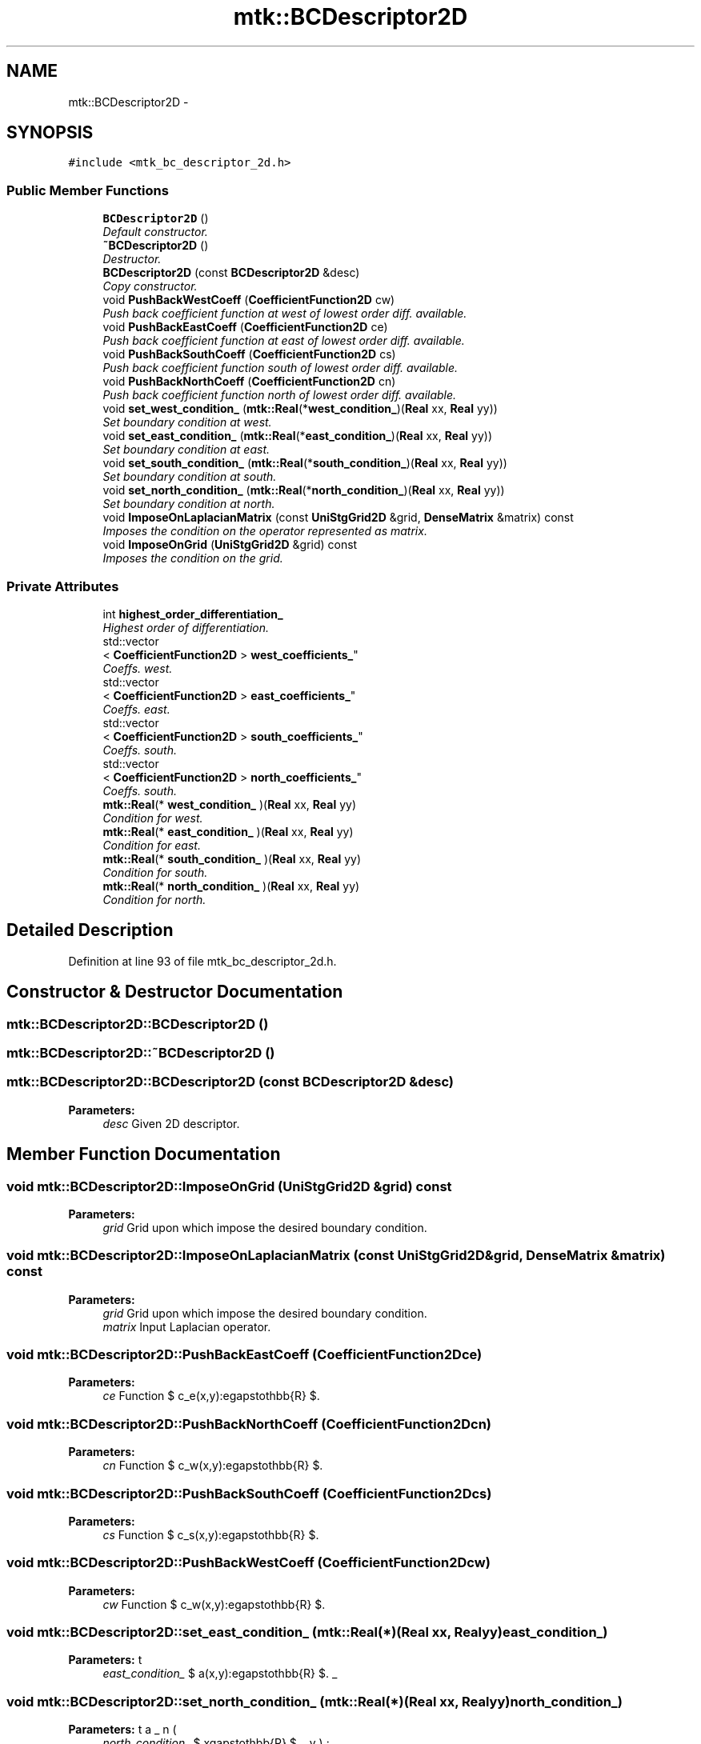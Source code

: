 .TH "mtk::BCDescriptor2D" 3 "Wed Nov 18 2015" "MTK: Mimetic Methods Toolkit" \" -*- nroff -*-
.ad l
.nh
.SH NAME
mtk::BCDescriptor2D \- 
.SH SYNOPSIS
.br
.PP
.PP
\fC#include <mtk_bc_descriptor_2d\&.h>\fP
.SS "Public Member Functions"

.in +1c
.ti -1c
.RI "\fBBCDescriptor2D\fP ()"
.br
.RI "\fIDefault constructor\&. \fP"
.ti -1c
.RI "\fB~BCDescriptor2D\fP ()"
.br
.RI "\fIDestructor\&. \fP"
.ti -1c
.RI "\fBBCDescriptor2D\fP (const \fBBCDescriptor2D\fP &desc)"
.br
.RI "\fICopy constructor\&. \fP"
.ti -1c
.RI "void \fBPushBackWestCoeff\fP (\fBCoefficientFunction2D\fP cw)"
.br
.RI "\fIPush back coefficient function at west of lowest order diff\&. available\&. \fP"
.ti -1c
.RI "void \fBPushBackEastCoeff\fP (\fBCoefficientFunction2D\fP ce)"
.br
.RI "\fIPush back coefficient function at east of lowest order diff\&. available\&. \fP"
.ti -1c
.RI "void \fBPushBackSouthCoeff\fP (\fBCoefficientFunction2D\fP cs)"
.br
.RI "\fIPush back coefficient function south of lowest order diff\&. available\&. \fP"
.ti -1c
.RI "void \fBPushBackNorthCoeff\fP (\fBCoefficientFunction2D\fP cn)"
.br
.RI "\fIPush back coefficient function north of lowest order diff\&. available\&. \fP"
.ti -1c
.RI "void \fBset_west_condition_\fP (\fBmtk::Real\fP(*\fBwest_condition_\fP)(\fBReal\fP xx, \fBReal\fP yy))"
.br
.RI "\fISet boundary condition at west\&. \fP"
.ti -1c
.RI "void \fBset_east_condition_\fP (\fBmtk::Real\fP(*\fBeast_condition_\fP)(\fBReal\fP xx, \fBReal\fP yy))"
.br
.RI "\fISet boundary condition at east\&. \fP"
.ti -1c
.RI "void \fBset_south_condition_\fP (\fBmtk::Real\fP(*\fBsouth_condition_\fP)(\fBReal\fP xx, \fBReal\fP yy))"
.br
.RI "\fISet boundary condition at south\&. \fP"
.ti -1c
.RI "void \fBset_north_condition_\fP (\fBmtk::Real\fP(*\fBnorth_condition_\fP)(\fBReal\fP xx, \fBReal\fP yy))"
.br
.RI "\fISet boundary condition at north\&. \fP"
.ti -1c
.RI "void \fBImposeOnLaplacianMatrix\fP (const \fBUniStgGrid2D\fP &grid, \fBDenseMatrix\fP &matrix) const "
.br
.RI "\fIImposes the condition on the operator represented as matrix\&. \fP"
.ti -1c
.RI "void \fBImposeOnGrid\fP (\fBUniStgGrid2D\fP &grid) const "
.br
.RI "\fIImposes the condition on the grid\&. \fP"
.in -1c
.SS "Private Attributes"

.in +1c
.ti -1c
.RI "int \fBhighest_order_differentiation_\fP"
.br
.RI "\fIHighest order of differentiation\&. \fP"
.ti -1c
.RI "std::vector
.br
< \fBCoefficientFunction2D\fP > \fBwest_coefficients_\fP"
.br
.RI "\fICoeffs\&. west\&. \fP"
.ti -1c
.RI "std::vector
.br
< \fBCoefficientFunction2D\fP > \fBeast_coefficients_\fP"
.br
.RI "\fICoeffs\&. east\&. \fP"
.ti -1c
.RI "std::vector
.br
< \fBCoefficientFunction2D\fP > \fBsouth_coefficients_\fP"
.br
.RI "\fICoeffs\&. south\&. \fP"
.ti -1c
.RI "std::vector
.br
< \fBCoefficientFunction2D\fP > \fBnorth_coefficients_\fP"
.br
.RI "\fICoeffs\&. south\&. \fP"
.ti -1c
.RI "\fBmtk::Real\fP(* \fBwest_condition_\fP )(\fBReal\fP xx, \fBReal\fP yy)"
.br
.RI "\fICondition for west\&. \fP"
.ti -1c
.RI "\fBmtk::Real\fP(* \fBeast_condition_\fP )(\fBReal\fP xx, \fBReal\fP yy)"
.br
.RI "\fICondition for east\&. \fP"
.ti -1c
.RI "\fBmtk::Real\fP(* \fBsouth_condition_\fP )(\fBReal\fP xx, \fBReal\fP yy)"
.br
.RI "\fICondition for south\&. \fP"
.ti -1c
.RI "\fBmtk::Real\fP(* \fBnorth_condition_\fP )(\fBReal\fP xx, \fBReal\fP yy)"
.br
.RI "\fICondition for north\&. \fP"
.in -1c
.SH "Detailed Description"
.PP 
Definition at line 93 of file mtk_bc_descriptor_2d\&.h\&.
.SH "Constructor & Destructor Documentation"
.PP 
.SS "mtk::BCDescriptor2D::BCDescriptor2D ()"

.SS "mtk::BCDescriptor2D::~BCDescriptor2D ()"

.SS "mtk::BCDescriptor2D::BCDescriptor2D (const \fBBCDescriptor2D\fP &desc)"

.PP
\fBParameters:\fP
.RS 4
\fIdesc\fP Given 2D descriptor\&. 
.RE
.PP

.SH "Member Function Documentation"
.PP 
.SS "void mtk::BCDescriptor2D::ImposeOnGrid (\fBUniStgGrid2D\fP &grid) const"

.PP
\fBParameters:\fP
.RS 4
\fIgrid\fP Grid upon which impose the desired boundary condition\&. 
.RE
.PP

.SS "void mtk::BCDescriptor2D::ImposeOnLaplacianMatrix (const \fBUniStgGrid2D\fP &grid, \fBDenseMatrix\fP &matrix) const"

.PP
\fBParameters:\fP
.RS 4
\fIgrid\fP Grid upon which impose the desired boundary condition\&. 
.br
\fImatrix\fP Input Laplacian operator\&. 
.RE
.PP

.SS "void mtk::BCDescriptor2D::PushBackEastCoeff (\fBCoefficientFunction2D\fPce)"

.PP
\fBParameters:\fP
.RS 4
\fIce\fP Function $ c_e(x,y):\Omega\mapsto\mathbb{R} $\&. 
.RE
.PP

.SS "void mtk::BCDescriptor2D::PushBackNorthCoeff (\fBCoefficientFunction2D\fPcn)"

.PP
\fBParameters:\fP
.RS 4
\fIcn\fP Function $ c_w(x,y):\Omega\mapsto\mathbb{R} $\&. 
.RE
.PP

.SS "void mtk::BCDescriptor2D::PushBackSouthCoeff (\fBCoefficientFunction2D\fPcs)"

.PP
\fBParameters:\fP
.RS 4
\fIcs\fP Function $ c_s(x,y):\Omega\mapsto\mathbb{R} $\&. 
.RE
.PP

.SS "void mtk::BCDescriptor2D::PushBackWestCoeff (\fBCoefficientFunction2D\fPcw)"

.PP
\fBParameters:\fP
.RS 4
\fIcw\fP Function $ c_w(x,y):\Omega\mapsto\mathbb{R} $\&. 
.RE
.PP

.SS "void mtk::BCDescriptor2D::set_east_condition_ (\fBmtk::Real\fP(*)(\fBReal\fP xx, \fBReal\fP yy)east_condition_)"

.PP
\fBParameters:\fP
.RS 4
\fIeast_condition_\fP $ \beta_e(x,y):\Omega\mapsto\mathbb{R} $\&. 
.RE
.PP

.SS "void mtk::BCDescriptor2D::set_north_condition_ (\fBmtk::Real\fP(*)(\fBReal\fP xx, \fBReal\fP yy)north_condition_)"

.PP
\fBParameters:\fP
.RS 4
\fInorth_condition_\fP $ \beta_n(x,y):\Omega\mapsto\mathbb{R} $\&. 
.RE
.PP

.SS "void mtk::BCDescriptor2D::set_south_condition_ (\fBmtk::Real\fP(*)(\fBReal\fP xx, \fBReal\fP yy)south_condition_)"

.PP
\fBParameters:\fP
.RS 4
\fIsouth_condition_\fP $ \beta_s(x,y):\Omega\mapsto\mathbb{R} $\&. 
.RE
.PP

.SS "void mtk::BCDescriptor2D::set_west_condition_ (\fBmtk::Real\fP(*)(\fBReal\fP xx, \fBReal\fP yy)west_condition_)"

.PP
\fBParameters:\fP
.RS 4
\fIwest_condition_\fP $ \beta_w(x,y):\Omega\mapsto\mathbb{R} $\&. 
.RE
.PP

.SH "Member Data Documentation"
.PP 
.SS "std::vector<\fBCoefficientFunction2D\fP> mtk::BCDescriptor2D::east_coefficients_\fC [private]\fP"

.PP
Definition at line 184 of file mtk_bc_descriptor_2d\&.h\&.
.SS "\fBmtk::Real\fP(* mtk::BCDescriptor2D::east_condition_)(\fBReal\fP xx, \fBReal\fP yy)\fC [private]\fP"

.PP
Definition at line 189 of file mtk_bc_descriptor_2d\&.h\&.
.SS "int mtk::BCDescriptor2D::highest_order_differentiation_\fC [private]\fP"

.PP
Definition at line 181 of file mtk_bc_descriptor_2d\&.h\&.
.SS "std::vector<\fBCoefficientFunction2D\fP> mtk::BCDescriptor2D::north_coefficients_\fC [private]\fP"

.PP
Definition at line 186 of file mtk_bc_descriptor_2d\&.h\&.
.SS "\fBmtk::Real\fP(* mtk::BCDescriptor2D::north_condition_)(\fBReal\fP xx, \fBReal\fP yy)\fC [private]\fP"

.PP
Definition at line 191 of file mtk_bc_descriptor_2d\&.h\&.
.SS "std::vector<\fBCoefficientFunction2D\fP> mtk::BCDescriptor2D::south_coefficients_\fC [private]\fP"

.PP
Definition at line 185 of file mtk_bc_descriptor_2d\&.h\&.
.SS "\fBmtk::Real\fP(* mtk::BCDescriptor2D::south_condition_)(\fBReal\fP xx, \fBReal\fP yy)\fC [private]\fP"

.PP
Definition at line 190 of file mtk_bc_descriptor_2d\&.h\&.
.SS "std::vector<\fBCoefficientFunction2D\fP> mtk::BCDescriptor2D::west_coefficients_\fC [private]\fP"

.PP
Definition at line 183 of file mtk_bc_descriptor_2d\&.h\&.
.SS "\fBmtk::Real\fP(* mtk::BCDescriptor2D::west_condition_)(\fBReal\fP xx, \fBReal\fP yy)\fC [private]\fP"

.PP
Definition at line 188 of file mtk_bc_descriptor_2d\&.h\&.

.SH "Author"
.PP 
Generated automatically by Doxygen for MTK: Mimetic Methods Toolkit from the source code\&.
